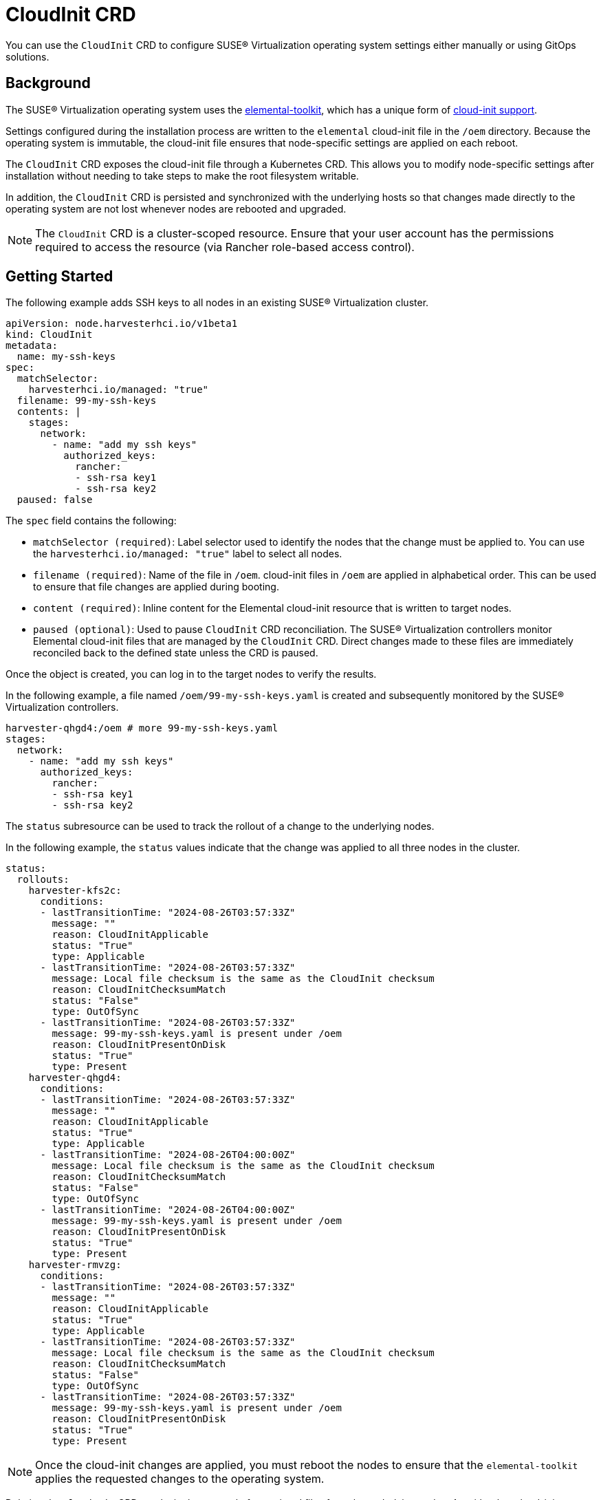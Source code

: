 = CloudInit CRD

You can use the `CloudInit` CRD to configure SUSE® Virtualization operating system settings either manually or using GitOps solutions.

== Background

The SUSE® Virtualization operating system uses the https://github.com/rancher/elemental-toolkit[elemental-toolkit], which has a unique form of https://rancher.github.io/elemental-toolkit/docs/reference/cloud_init/[cloud-init support].

Settings configured during the installation process are written to the `elemental` cloud-init file in the `/oem` directory. Because the operating system is immutable, the cloud-init file ensures that node-specific settings are applied on each reboot.

The `CloudInit` CRD exposes the cloud-init file through a Kubernetes CRD. This allows you to modify node-specific settings after installation without needing to take steps to make the root filesystem writable.

In addition, the `CloudInit` CRD is persisted and synchronized with the underlying hosts so that changes made directly to the operating system are not lost whenever nodes are rebooted and upgraded.

[NOTE]
====

The `CloudInit` CRD is a cluster-scoped resource. Ensure that your user account has the permissions required to access the resource (via Rancher role-based access control).
====


== Getting Started

The following example adds SSH keys to all nodes in an existing SUSE® Virtualization cluster.

[,yaml]
----
apiVersion: node.harvesterhci.io/v1beta1
kind: CloudInit
metadata:
  name: my-ssh-keys
spec:
  matchSelector:
    harvesterhci.io/managed: "true"
  filename: 99-my-ssh-keys
  contents: |
    stages:
      network:
        - name: "add my ssh keys"
          authorized_keys:
            rancher:
            - ssh-rsa key1
            - ssh-rsa key2
  paused: false
----

The `spec` field contains the following:

* `matchSelector (required)`: Label selector used to identify the nodes that the change must be applied to. You can use the `harvesterhci.io/managed: "true"` label to select all nodes.
* `filename (required)`: Name of the file in `/oem`. cloud-init files in `/oem` are applied in alphabetical order. This can be used to ensure that file changes are applied during booting.
* `content (required)`: Inline content for the Elemental cloud-init resource that is written to target nodes.
* `paused (optional)`: Used to pause `CloudInit` CRD reconciliation. The SUSE® Virtualization controllers monitor Elemental cloud-init files that are managed by the `CloudInit` CRD. Direct changes made to these files are immediately reconciled back to the defined state unless the CRD is paused.

Once the object is created, you can log in to the target nodes to verify the results.

In the following example, a file named `/oem/99-my-ssh-keys.yaml` is created and subsequently monitored by the SUSE® Virtualization controllers.

----
harvester-qhgd4:/oem # more 99-my-ssh-keys.yaml
stages:
  network:
    - name: "add my ssh keys"
      authorized_keys:
        rancher:
        - ssh-rsa key1
        - ssh-rsa key2
----

The `status` subresource can be used to track the rollout of a change to the underlying nodes.

In the following example, the `status` values indicate that the change was applied to all three nodes in the cluster.

----
status:
  rollouts:
    harvester-kfs2c:
      conditions:
      - lastTransitionTime: "2024-08-26T03:57:33Z"
        message: ""
        reason: CloudInitApplicable
        status: "True"
        type: Applicable
      - lastTransitionTime: "2024-08-26T03:57:33Z"
        message: Local file checksum is the same as the CloudInit checksum
        reason: CloudInitChecksumMatch
        status: "False"
        type: OutOfSync
      - lastTransitionTime: "2024-08-26T03:57:33Z"
        message: 99-my-ssh-keys.yaml is present under /oem
        reason: CloudInitPresentOnDisk
        status: "True"
        type: Present
    harvester-qhgd4:
      conditions:
      - lastTransitionTime: "2024-08-26T03:57:33Z"
        message: ""
        reason: CloudInitApplicable
        status: "True"
        type: Applicable
      - lastTransitionTime: "2024-08-26T04:00:00Z"
        message: Local file checksum is the same as the CloudInit checksum
        reason: CloudInitChecksumMatch
        status: "False"
        type: OutOfSync
      - lastTransitionTime: "2024-08-26T04:00:00Z"
        message: 99-my-ssh-keys.yaml is present under /oem
        reason: CloudInitPresentOnDisk
        status: "True"
        type: Present
    harvester-rmvzg:
      conditions:
      - lastTransitionTime: "2024-08-26T03:57:33Z"
        message: ""
        reason: CloudInitApplicable
        status: "True"
        type: Applicable
      - lastTransitionTime: "2024-08-26T03:57:33Z"
        message: Local file checksum is the same as the CloudInit checksum
        reason: CloudInitChecksumMatch
        status: "False"
        type: OutOfSync
      - lastTransitionTime: "2024-08-26T03:57:33Z"
        message: 99-my-ssh-keys.yaml is present under /oem
        reason: CloudInitPresentOnDisk
        status: "True"
        type: Present
----

[NOTE]
====

Once the cloud-init changes are applied, you must reboot the nodes to ensure that the `elemental-toolkit` applies the requested changes to the operating system.
====


Deleting the `CloudInit` CRD results in the removal of associated files from the underlying nodes. As with other cloud-init resources, the effects of this change are not exhibited until the impacted nodes are rebooted.

You are encouraged to leverage https://fleet.rancher.io[Fleet] and the `CloudInit` CRD to manage changes to the operating system.
